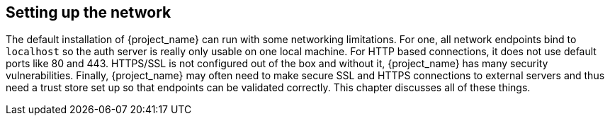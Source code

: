 
[[_network]]

== Setting up the network

The default installation of {project_name} can run with some networking limitations.  For one, all network endpoints bind to `localhost`
so the auth server is really only usable on one local machine.  For HTTP based connections, it does not use default ports
like 80 and 443.  HTTPS/SSL is not configured out of the box and without it, {project_name} has many security
vulnerabilities.
Finally, {project_name}
may often need to make secure SSL and HTTPS connections to external servers and thus need a trust store set up so that endpoints can
be validated correctly.  This chapter discusses all of these things.









